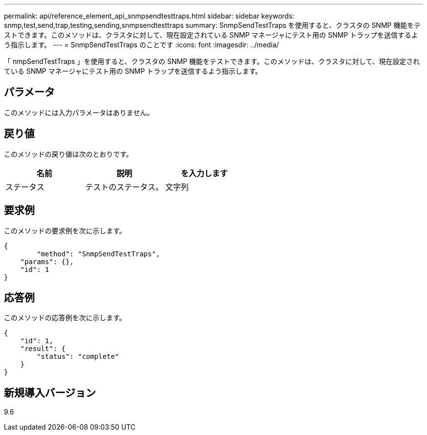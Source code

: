 ---
permalink: api/reference_element_api_snmpsendtesttraps.html 
sidebar: sidebar 
keywords: snmp,test,send,trap,testing,sending,snmpsendtesttraps 
summary: SnmpSendTestTraps を使用すると、クラスタの SNMP 機能をテストできます。このメソッドは、クラスタに対して、現在設定されている SNMP マネージャにテスト用の SNMP トラップを送信するよう指示します。 
---
= SnmpSendTestTraps のことです
:icons: font
:imagesdir: ../media/


[role="lead"]
「 nmpSendTestTraps 」を使用すると、クラスタの SNMP 機能をテストできます。このメソッドは、クラスタに対して、現在設定されている SNMP マネージャにテスト用の SNMP トラップを送信するよう指示します。



== パラメータ

このメソッドには入力パラメータはありません。



== 戻り値

このメソッドの戻り値は次のとおりです。

|===
| 名前 | 説明 | を入力します 


 a| 
ステータス
 a| 
テストのステータス。
 a| 
文字列

|===


== 要求例

このメソッドの要求例を次に示します。

[listing]
----
{
	"method": "SnmpSendTestTraps",
    "params": {},
    "id": 1
}
----


== 応答例

このメソッドの応答例を次に示します。

[listing]
----
{
    "id": 1,
    "result": {
        "status": "complete"
    }
}
----


== 新規導入バージョン

9.6
